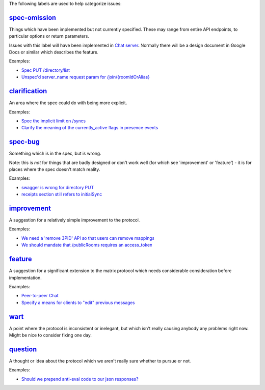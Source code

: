 The following labels are used to help categorize issues:

`spec-omission <https://github.com/matrix-org/matrix-doc/labels/spec-omission>`_
--------------------------------------------------------------------------------

Things which have been implemented but not currently specified. These may range
from entire API endpoints, to particular options or return parameters.

Issues with this label will have been implemented in `Chat server
<https://github.com/matrix-org/chat>`_. Normally there will be a design
document in Google Docs or similar which describes the feature.

Examples:

* `Spec PUT /directory/list <https://github.com/matrix-org/matrix-doc/issues/417>`_
* `Unspec'd server_name request param for /join/{roomIdOrAlias}
  <https://github.com/matrix-org/matrix-doc/issues/904>`_

`clarification <https://github.com/matrix-org/matrix-doc/labels/clarification>`_
--------------------------------------------------------------------------------

An area where the spec could do with being more explicit.

Examples:

* `Spec the implicit limit on /syncs
  <https://github.com/matrix-org/matrix-doc/issues/708>`_

* `Clarify the meaning of the currently_active flags in presence events
  <https://github.com/matrix-org/matrix-doc/issues/686>`_

`spec-bug <https://github.com/matrix-org/matrix-doc/labels/spec-bug>`_
----------------------------------------------------------------------

Something which is in the spec, but is wrong.

Note: this is *not* for things that are badly designed or don't work well
(for which see 'improvement' or 'feature') - it is for places where the
spec doesn't match reality.

Examples:

* `swagger is wrong for directory PUT
  <https://github.com/matrix-org/matrix-doc/issues/933>`_

* `receipts section still refers to initialSync
  <https://github.com/matrix-org/matrix-doc/issues/695>`_

`improvement <https://github.com/matrix-org/matrix-doc/labels/improvement>`_
----------------------------------------------------------------------------

A suggestion for a relatively simple improvement to the protocol.

Examples:

* `We need a 'remove 3PID' API so that users can remove mappings
  <https://github.com/matrix-org/matrix-doc/issues/620>`_
* `We should mandate that /publicRooms requires an access_token
  <https://github.com/matrix-org/matrix-doc/issues/612>`_

`feature <https://github.com/matrix-org/matrix-doc/labels/feature>`_
--------------------------------------------------------------------

A suggestion for a significant extension to the matrix protocol which
needs considerable consideration before implementation.

Examples:

* `Peer-to-peer Chat <https://github.com/matrix-org/matrix-doc/issues/710>`_
* `Specify a means for clients to "edit" previous messages
  <https://github.com/matrix-org/matrix-doc/issues/682>`_


`wart <https://github.com/matrix-org/matrix-doc/labels/wart>`_
--------------------------------------------------------------

A point where the protocol is inconsistent or inelegant, but which isn't really
causing anybody any problems right now. Might be nice to consider fixing one
day.


`question <https://github.com/matrix-org/matrix-doc/labels/question>`_
----------------------------------------------------------------------

A thought or idea about the protocol which we aren't really sure whether to
pursue or not.

Examples:

* `Should we prepend anti-eval code to our json responses?
  <https://github.com/matrix-org/matrix-doc/issues/908>`_
